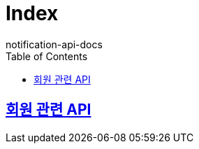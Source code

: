 = Index
notification-api-docs
:doctype: book
:icons: font
:source-highlighter: highlightjs
:toc: left
:toclevels: 4
:sectlinks:


== link:users/index.html[회원 관련 API]